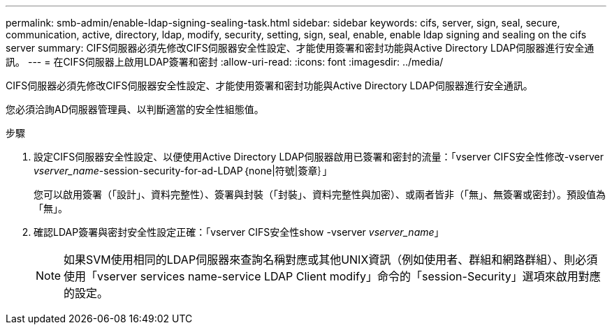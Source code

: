 ---
permalink: smb-admin/enable-ldap-signing-sealing-task.html 
sidebar: sidebar 
keywords: cifs, server, sign, seal, secure, communication, active, directory, ldap, modify, security, setting, sign, seal, enable, enable ldap signing and sealing on the cifs server 
summary: CIFS伺服器必須先修改CIFS伺服器安全性設定、才能使用簽署和密封功能與Active Directory LDAP伺服器進行安全通訊。 
---
= 在CIFS伺服器上啟用LDAP簽署和密封
:allow-uri-read: 
:icons: font
:imagesdir: ../media/


[role="lead"]
CIFS伺服器必須先修改CIFS伺服器安全性設定、才能使用簽署和密封功能與Active Directory LDAP伺服器進行安全通訊。

您必須洽詢AD伺服器管理員、以判斷適當的安全性組態值。

.步驟
. 設定CIFS伺服器安全性設定、以便使用Active Directory LDAP伺服器啟用已簽署和密封的流量：「vserver CIFS安全性修改-vserver _vserver_name_-session-security-for-ad-LDAP｛none|符號|簽章｝」
+
您可以啟用簽署（「設計」、資料完整性）、簽署與封裝（「封裝」、資料完整性與加密）、或兩者皆非（「無」、無簽署或密封）。預設值為「無」。

. 確認LDAP簽署與密封安全性設定正確：「vserver CIFS安全性show -vserver _vserver_name_」
+
[NOTE]
====
如果SVM使用相同的LDAP伺服器來查詢名稱對應或其他UNIX資訊（例如使用者、群組和網路群組）、則必須使用「vserver services name-service LDAP Client modify」命令的「session-Security」選項來啟用對應的設定。

====

